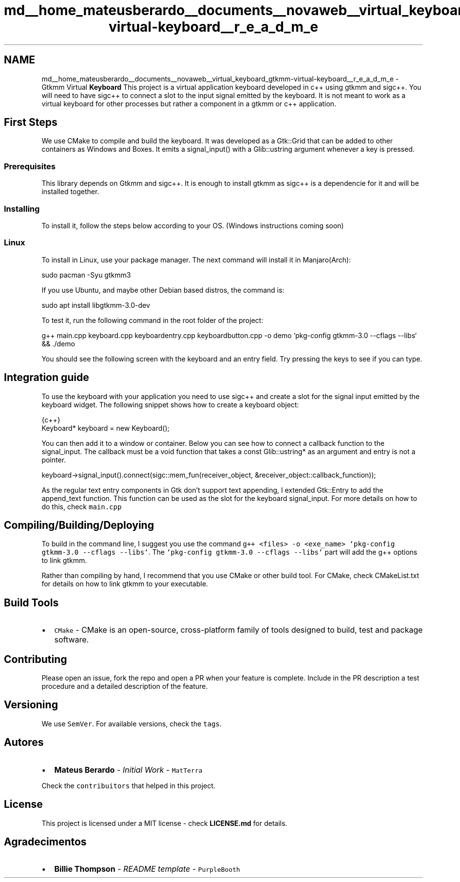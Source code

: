.TH "md__home_mateusberardo__documents__novaweb__virtual_keyboard_gtkmm-virtual-keyboard__r_e_a_d_m_e" 3 "Tue Feb 4 2020" "Version 1.0.0-alpha" "Gtkmm Virtual Keyboard" \" -*- nroff -*-
.ad l
.nh
.SH NAME
md__home_mateusberardo__documents__novaweb__virtual_keyboard_gtkmm-virtual-keyboard__r_e_a_d_m_e \- Gtkmm Virtual \fBKeyboard\fP 
This project is a virtual application keyboard developed in c++ using gtkmm and sigc++\&. You will need to have sigc++ to connect a slot to the input signal emitted by the keyboard\&. It is not meant to work as a virtual keyboard for other processes but rather a component in a gtkmm or c++ application\&.
.SH "First Steps"
.PP
We use CMake to compile and build the keyboard\&. It was developed as a Gtk::Grid that can be added to other containers as Windows and Boxes\&. It emits a signal_input() with a Glib::ustring argument whenever a key is pressed\&.
.SS "Prerequisites"
This library depends on Gtkmm and sigc++\&. It is enough to install gtkmm as sigc++ is a dependencie for it and will be installed together\&.
.SS "Installing"
To install it, follow the steps below according to your OS\&. (Windows instructions coming soon)
.SS "Linux"
To install in Linux, use your package manager\&. The next command will install it in Manjaro(Arch):
.PP
.PP
.nf
sudo pacman -Syu gtkmm3
.fi
.PP
.PP
If you use Ubuntu, and maybe other Debian based distros, the command is: 
.PP
.nf
sudo apt install libgtkmm-3\&.0-dev

.fi
.PP
.PP
To test it, run the following command in the root folder of the project: 
.PP
.nf
g++ main\&.cpp keyboard\&.cpp keyboardentry\&.cpp keyboardbutton\&.cpp -o demo `pkg-config gtkmm-3\&.0 --cflags --libs` && \&./demo

.fi
.PP
.PP
You should see the following screen with the keyboard and an entry field\&. Try pressing the keys to see if you can type\&.
.SH "Integration guide"
.PP
To use the keyboard with your application you need to use sigc++ and create a slot for the signal input emitted by the keyboard widget\&. The following snippet shows how to create a keyboard object:
.PP
.PP
.nf
 {c++}
Keyboard* keyboard =  new Keyboard();
.fi
.PP
.PP
You can then add it to a window or container\&. Below you can see how to connect a callback function to the signal_input\&. The callback must be a void function that takes a const Glib::ustring* as an argument and entry is not a pointer\&.
.PP
.PP
.nf
keyboard->signal_input()\&.connect(sigc::mem_fun(receiver_object, &receiver_object::callback_function));
.fi
.PP
.PP
As the regular text entry components in Gtk don't support text appending, I extended Gtk::Entry to add the append_text function\&. This function can be used as the slot for the keyboard signal_input\&. For more details on how to do this, check \fCmain\&.cpp\fP
.SH "Compiling/Building/Deploying"
.PP
To build in the command line, I suggest you use the command \fCg++ <files> -o <exe_name> `pkg-config gtkmm-3\&.0 --cflags --libs`\fP\&. The \fC`pkg-config gtkmm-3\&.0 --cflags --libs`\fP part will add the g++ options to link gtkmm\&.
.PP
Rather than compiling by hand, I recommend that you use CMake or other build tool\&. For CMake, check CMakeList\&.txt for details on how to link gtkmm to your executable\&.
.SH "Build Tools"
.PP
.IP "\(bu" 2
\fCCMake\fP - CMake is an open-source, cross-platform family of tools designed to build, test and package software\&.
.PP
.SH "Contributing"
.PP
Please open an issue, fork the repo and open a PR when your feature is complete\&. Include in the PR description a test procedure and a detailed description of the feature\&.
.SH "Versioning"
.PP
We use \fCSemVer\fP\&. For available versions, check the \fCtags\fP\&.
.SH "Autores"
.PP
.IP "\(bu" 2
\fBMateus Berardo\fP - \fIInitial Work\fP - \fCMatTerra\fP
.PP
.PP
Check the \fCcontribuitors\fP that helped in this project\&.
.SH "License"
.PP
This project is licensed under a MIT license - check \fBLICENSE\&.md\fP for details\&.
.SH "Agradecimentos"
.PP
.IP "\(bu" 2
\fBBillie Thompson\fP - \fIREADME template\fP - \fCPurpleBooth\fP 
.PP

